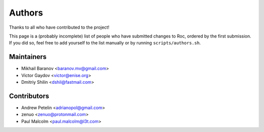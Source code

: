 Authors
*******

Thanks to all who have contributed to the project!

This page is a (probably incomplete) list of people who have submitted changes to Roc, ordered by the first submission. If you did so, feel free to add yourself to the list manually or by running ``scripts/authors.sh``.

Maintainers
===========

* Mikhail Baranov <baranov.mv@gmail.com>
* Victor Gaydov <victor@enise.org>
* Dmitriy Shilin <dshil@fastmail.com>

Contributors
============

* Andrew Petelin <adrianopol@gmail.com>
* zenuo <zenuo@protonmail.com>
* Paul Malcolm <paul.malcolm@l3t.com>
